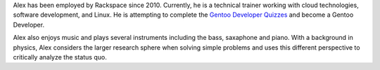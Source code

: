 .. title: About Alex Brandt
.. slug: about-alex-brandt
.. date: 2013/02/05 21:59:32
.. tags: 
.. link: 
.. description: 
.. type: text

Alex has been employed by Rackspace since 2010.  Currently, he is a technical
trainer working with cloud technologies, software development, and Linux.  He
is attempting to complete the `Gentoo Developer Quizzes
<http://www.gentoo.org/proj/en/devrel/quiz/>`_ and become a Gentoo Developer.

Alex also enjoys music and plays several instruments including the bass,
saxaphone and piano.  With a background in physics, Alex considers the larger
research sphere when solving simple problems and uses this different
perspective to critically analyze the status quo.

